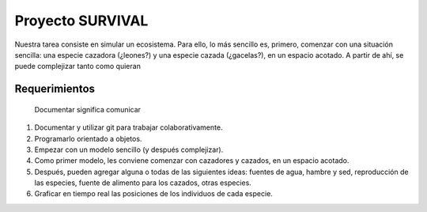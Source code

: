 
Proyecto SURVIVAL
=================

Nuestra tarea consiste en simular un ecosistema.
Para ello, lo  más  sencillo  es,  primero,  comenzar  con  una 
situación sencilla: una especie cazadora (¿leones?) y una especie 
cazada (¿gacelas?), en un espacio acotado. A partir  de  ahí,  
se  puede  complejizar  tanto  como quieran

Requerimientos
--------------
	Documentar significa comunicar

1) Documentar y utilizar git para trabajar colaborativamente.

2) Programarlo orientado a objetos.

3) Empezar con un modelo sencillo (y después complejizar).

4) Como primer modelo, les conviene comenzar con cazadores y cazados, en un espacio acotado.

5) Después, pueden agregar alguna o todas de las siguientes ideas:  fuentes  de  agua,  hambre  y  sed,  reproducción  de  las especies, fuente de alimento para los cazados, otras especies.

6) Graficar en tiempo real las posiciones de los individuos de cada especie.



